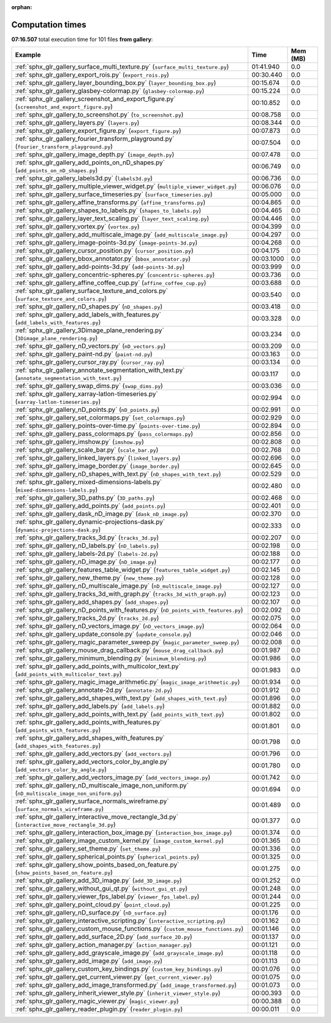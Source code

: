 
:orphan:

.. _sphx_glr_gallery_sg_execution_times:


Computation times
=================
**07:16.507** total execution time for 101 files **from gallery**:

.. container::

  .. raw:: html

    <style scoped>
    <link href="https://cdnjs.cloudflare.com/ajax/libs/twitter-bootstrap/5.3.0/css/bootstrap.min.css" rel="stylesheet" />
    <link href="https://cdn.datatables.net/1.13.6/css/dataTables.bootstrap5.min.css" rel="stylesheet" />
    </style>
    <script src="https://code.jquery.com/jquery-3.7.0.js"></script>
    <script src="https://cdn.datatables.net/1.13.6/js/jquery.dataTables.min.js"></script>
    <script src="https://cdn.datatables.net/1.13.6/js/dataTables.bootstrap5.min.js"></script>
    <script type="text/javascript" class="init">
    $(document).ready( function () {
        $('table.sg-datatable').DataTable({order: [[1, 'desc']]});
    } );
    </script>

  .. list-table::
   :header-rows: 1
   :class: table table-striped sg-datatable

   * - Example
     - Time
     - Mem (MB)
   * - :ref:`sphx_glr_gallery_surface_multi_texture.py` (``surface_multi_texture.py``)
     - 01:41.940
     - 0.0
   * - :ref:`sphx_glr_gallery_export_rois.py` (``export_rois.py``)
     - 00:30.440
     - 0.0
   * - :ref:`sphx_glr_gallery_layer_bounding_box.py` (``layer_bounding_box.py``)
     - 00:15.674
     - 0.0
   * - :ref:`sphx_glr_gallery_glasbey-colormap.py` (``glasbey-colormap.py``)
     - 00:15.224
     - 0.0
   * - :ref:`sphx_glr_gallery_screenshot_and_export_figure.py` (``screenshot_and_export_figure.py``)
     - 00:10.852
     - 0.0
   * - :ref:`sphx_glr_gallery_to_screenshot.py` (``to_screenshot.py``)
     - 00:08.758
     - 0.0
   * - :ref:`sphx_glr_gallery_layers.py` (``layers.py``)
     - 00:08.344
     - 0.0
   * - :ref:`sphx_glr_gallery_export_figure.py` (``export_figure.py``)
     - 00:07.873
     - 0.0
   * - :ref:`sphx_glr_gallery_fourier_transform_playground.py` (``fourier_transform_playground.py``)
     - 00:07.504
     - 0.0
   * - :ref:`sphx_glr_gallery_image_depth.py` (``image_depth.py``)
     - 00:07.478
     - 0.0
   * - :ref:`sphx_glr_gallery_add_points_on_nD_shapes.py` (``add_points_on_nD_shapes.py``)
     - 00:06.749
     - 0.0
   * - :ref:`sphx_glr_gallery_labels3d.py` (``labels3d.py``)
     - 00:06.736
     - 0.0
   * - :ref:`sphx_glr_gallery_multiple_viewer_widget.py` (``multiple_viewer_widget.py``)
     - 00:06.076
     - 0.0
   * - :ref:`sphx_glr_gallery_surface_timeseries.py` (``surface_timeseries.py``)
     - 00:05.000
     - 0.0
   * - :ref:`sphx_glr_gallery_affine_transforms.py` (``affine_transforms.py``)
     - 00:04.865
     - 0.0
   * - :ref:`sphx_glr_gallery_shapes_to_labels.py` (``shapes_to_labels.py``)
     - 00:04.465
     - 0.0
   * - :ref:`sphx_glr_gallery_layer_text_scaling.py` (``layer_text_scaling.py``)
     - 00:04.446
     - 0.0
   * - :ref:`sphx_glr_gallery_vortex.py` (``vortex.py``)
     - 00:04.399
     - 0.0
   * - :ref:`sphx_glr_gallery_add_multiscale_image.py` (``add_multiscale_image.py``)
     - 00:04.297
     - 0.0
   * - :ref:`sphx_glr_gallery_image-points-3d.py` (``image-points-3d.py``)
     - 00:04.268
     - 0.0
   * - :ref:`sphx_glr_gallery_cursor_position.py` (``cursor_position.py``)
     - 00:04.175
     - 0.0
   * - :ref:`sphx_glr_gallery_bbox_annotator.py` (``bbox_annotator.py``)
     - 00:03.1000
     - 0.0
   * - :ref:`sphx_glr_gallery_add-points-3d.py` (``add-points-3d.py``)
     - 00:03.999
     - 0.0
   * - :ref:`sphx_glr_gallery_concentric-spheres.py` (``concentric-spheres.py``)
     - 00:03.736
     - 0.0
   * - :ref:`sphx_glr_gallery_affine_coffee_cup.py` (``affine_coffee_cup.py``)
     - 00:03.688
     - 0.0
   * - :ref:`sphx_glr_gallery_surface_texture_and_colors.py` (``surface_texture_and_colors.py``)
     - 00:03.540
     - 0.0
   * - :ref:`sphx_glr_gallery_nD_shapes.py` (``nD_shapes.py``)
     - 00:03.418
     - 0.0
   * - :ref:`sphx_glr_gallery_add_labels_with_features.py` (``add_labels_with_features.py``)
     - 00:03.328
     - 0.0
   * - :ref:`sphx_glr_gallery_3Dimage_plane_rendering.py` (``3Dimage_plane_rendering.py``)
     - 00:03.234
     - 0.0
   * - :ref:`sphx_glr_gallery_nD_vectors.py` (``nD_vectors.py``)
     - 00:03.209
     - 0.0
   * - :ref:`sphx_glr_gallery_paint-nd.py` (``paint-nd.py``)
     - 00:03.163
     - 0.0
   * - :ref:`sphx_glr_gallery_cursor_ray.py` (``cursor_ray.py``)
     - 00:03.134
     - 0.0
   * - :ref:`sphx_glr_gallery_annotate_segmentation_with_text.py` (``annotate_segmentation_with_text.py``)
     - 00:03.117
     - 0.0
   * - :ref:`sphx_glr_gallery_swap_dims.py` (``swap_dims.py``)
     - 00:03.036
     - 0.0
   * - :ref:`sphx_glr_gallery_xarray-latlon-timeseries.py` (``xarray-latlon-timeseries.py``)
     - 00:02.994
     - 0.0
   * - :ref:`sphx_glr_gallery_nD_points.py` (``nD_points.py``)
     - 00:02.991
     - 0.0
   * - :ref:`sphx_glr_gallery_set_colormaps.py` (``set_colormaps.py``)
     - 00:02.929
     - 0.0
   * - :ref:`sphx_glr_gallery_points-over-time.py` (``points-over-time.py``)
     - 00:02.894
     - 0.0
   * - :ref:`sphx_glr_gallery_pass_colormaps.py` (``pass_colormaps.py``)
     - 00:02.856
     - 0.0
   * - :ref:`sphx_glr_gallery_imshow.py` (``imshow.py``)
     - 00:02.808
     - 0.0
   * - :ref:`sphx_glr_gallery_scale_bar.py` (``scale_bar.py``)
     - 00:02.768
     - 0.0
   * - :ref:`sphx_glr_gallery_linked_layers.py` (``linked_layers.py``)
     - 00:02.696
     - 0.0
   * - :ref:`sphx_glr_gallery_image_border.py` (``image_border.py``)
     - 00:02.645
     - 0.0
   * - :ref:`sphx_glr_gallery_nD_shapes_with_text.py` (``nD_shapes_with_text.py``)
     - 00:02.529
     - 0.0
   * - :ref:`sphx_glr_gallery_mixed-dimensions-labels.py` (``mixed-dimensions-labels.py``)
     - 00:02.480
     - 0.0
   * - :ref:`sphx_glr_gallery_3D_paths.py` (``3D_paths.py``)
     - 00:02.468
     - 0.0
   * - :ref:`sphx_glr_gallery_add_points.py` (``add_points.py``)
     - 00:02.401
     - 0.0
   * - :ref:`sphx_glr_gallery_dask_nD_image.py` (``dask_nD_image.py``)
     - 00:02.370
     - 0.0
   * - :ref:`sphx_glr_gallery_dynamic-projections-dask.py` (``dynamic-projections-dask.py``)
     - 00:02.333
     - 0.0
   * - :ref:`sphx_glr_gallery_tracks_3d.py` (``tracks_3d.py``)
     - 00:02.207
     - 0.0
   * - :ref:`sphx_glr_gallery_nD_labels.py` (``nD_labels.py``)
     - 00:02.198
     - 0.0
   * - :ref:`sphx_glr_gallery_labels-2d.py` (``labels-2d.py``)
     - 00:02.188
     - 0.0
   * - :ref:`sphx_glr_gallery_nD_image.py` (``nD_image.py``)
     - 00:02.177
     - 0.0
   * - :ref:`sphx_glr_gallery_features_table_widget.py` (``features_table_widget.py``)
     - 00:02.145
     - 0.0
   * - :ref:`sphx_glr_gallery_new_theme.py` (``new_theme.py``)
     - 00:02.128
     - 0.0
   * - :ref:`sphx_glr_gallery_nD_multiscale_image.py` (``nD_multiscale_image.py``)
     - 00:02.127
     - 0.0
   * - :ref:`sphx_glr_gallery_tracks_3d_with_graph.py` (``tracks_3d_with_graph.py``)
     - 00:02.123
     - 0.0
   * - :ref:`sphx_glr_gallery_add_shapes.py` (``add_shapes.py``)
     - 00:02.107
     - 0.0
   * - :ref:`sphx_glr_gallery_nD_points_with_features.py` (``nD_points_with_features.py``)
     - 00:02.092
     - 0.0
   * - :ref:`sphx_glr_gallery_tracks_2d.py` (``tracks_2d.py``)
     - 00:02.075
     - 0.0
   * - :ref:`sphx_glr_gallery_nD_vectors_image.py` (``nD_vectors_image.py``)
     - 00:02.064
     - 0.0
   * - :ref:`sphx_glr_gallery_update_console.py` (``update_console.py``)
     - 00:02.046
     - 0.0
   * - :ref:`sphx_glr_gallery_magic_parameter_sweep.py` (``magic_parameter_sweep.py``)
     - 00:02.008
     - 0.0
   * - :ref:`sphx_glr_gallery_mouse_drag_callback.py` (``mouse_drag_callback.py``)
     - 00:01.987
     - 0.0
   * - :ref:`sphx_glr_gallery_minimum_blending.py` (``minimum_blending.py``)
     - 00:01.986
     - 0.0
   * - :ref:`sphx_glr_gallery_add_points_with_multicolor_text.py` (``add_points_with_multicolor_text.py``)
     - 00:01.983
     - 0.0
   * - :ref:`sphx_glr_gallery_magic_image_arithmetic.py` (``magic_image_arithmetic.py``)
     - 00:01.934
     - 0.0
   * - :ref:`sphx_glr_gallery_annotate-2d.py` (``annotate-2d.py``)
     - 00:01.912
     - 0.0
   * - :ref:`sphx_glr_gallery_add_shapes_with_text.py` (``add_shapes_with_text.py``)
     - 00:01.896
     - 0.0
   * - :ref:`sphx_glr_gallery_add_labels.py` (``add_labels.py``)
     - 00:01.882
     - 0.0
   * - :ref:`sphx_glr_gallery_add_points_with_text.py` (``add_points_with_text.py``)
     - 00:01.802
     - 0.0
   * - :ref:`sphx_glr_gallery_add_points_with_features.py` (``add_points_with_features.py``)
     - 00:01.801
     - 0.0
   * - :ref:`sphx_glr_gallery_add_shapes_with_features.py` (``add_shapes_with_features.py``)
     - 00:01.798
     - 0.0
   * - :ref:`sphx_glr_gallery_add_vectors.py` (``add_vectors.py``)
     - 00:01.796
     - 0.0
   * - :ref:`sphx_glr_gallery_add_vectors_color_by_angle.py` (``add_vectors_color_by_angle.py``)
     - 00:01.780
     - 0.0
   * - :ref:`sphx_glr_gallery_add_vectors_image.py` (``add_vectors_image.py``)
     - 00:01.742
     - 0.0
   * - :ref:`sphx_glr_gallery_nD_multiscale_image_non_uniform.py` (``nD_multiscale_image_non_uniform.py``)
     - 00:01.694
     - 0.0
   * - :ref:`sphx_glr_gallery_surface_normals_wireframe.py` (``surface_normals_wireframe.py``)
     - 00:01.489
     - 0.0
   * - :ref:`sphx_glr_gallery_interactive_move_rectangle_3d.py` (``interactive_move_rectangle_3d.py``)
     - 00:01.377
     - 0.0
   * - :ref:`sphx_glr_gallery_interaction_box_image.py` (``interaction_box_image.py``)
     - 00:01.374
     - 0.0
   * - :ref:`sphx_glr_gallery_image_custom_kernel.py` (``image_custom_kernel.py``)
     - 00:01.365
     - 0.0
   * - :ref:`sphx_glr_gallery_set_theme.py` (``set_theme.py``)
     - 00:01.336
     - 0.0
   * - :ref:`sphx_glr_gallery_spherical_points.py` (``spherical_points.py``)
     - 00:01.325
     - 0.0
   * - :ref:`sphx_glr_gallery_show_points_based_on_feature.py` (``show_points_based_on_feature.py``)
     - 00:01.275
     - 0.0
   * - :ref:`sphx_glr_gallery_add_3D_image.py` (``add_3D_image.py``)
     - 00:01.252
     - 0.0
   * - :ref:`sphx_glr_gallery_without_gui_qt.py` (``without_gui_qt.py``)
     - 00:01.248
     - 0.0
   * - :ref:`sphx_glr_gallery_viewer_fps_label.py` (``viewer_fps_label.py``)
     - 00:01.244
     - 0.0
   * - :ref:`sphx_glr_gallery_point_cloud.py` (``point_cloud.py``)
     - 00:01.225
     - 0.0
   * - :ref:`sphx_glr_gallery_nD_surface.py` (``nD_surface.py``)
     - 00:01.176
     - 0.0
   * - :ref:`sphx_glr_gallery_interactive_scripting.py` (``interactive_scripting.py``)
     - 00:01.162
     - 0.0
   * - :ref:`sphx_glr_gallery_custom_mouse_functions.py` (``custom_mouse_functions.py``)
     - 00:01.146
     - 0.0
   * - :ref:`sphx_glr_gallery_add_surface_2D.py` (``add_surface_2D.py``)
     - 00:01.137
     - 0.0
   * - :ref:`sphx_glr_gallery_action_manager.py` (``action_manager.py``)
     - 00:01.121
     - 0.0
   * - :ref:`sphx_glr_gallery_add_grayscale_image.py` (``add_grayscale_image.py``)
     - 00:01.118
     - 0.0
   * - :ref:`sphx_glr_gallery_add_image.py` (``add_image.py``)
     - 00:01.113
     - 0.0
   * - :ref:`sphx_glr_gallery_custom_key_bindings.py` (``custom_key_bindings.py``)
     - 00:01.076
     - 0.0
   * - :ref:`sphx_glr_gallery_get_current_viewer.py` (``get_current_viewer.py``)
     - 00:01.075
     - 0.0
   * - :ref:`sphx_glr_gallery_add_image_transformed.py` (``add_image_transformed.py``)
     - 00:01.073
     - 0.0
   * - :ref:`sphx_glr_gallery_inherit_viewer_style.py` (``inherit_viewer_style.py``)
     - 00:00.393
     - 0.0
   * - :ref:`sphx_glr_gallery_magic_viewer.py` (``magic_viewer.py``)
     - 00:00.388
     - 0.0
   * - :ref:`sphx_glr_gallery_reader_plugin.py` (``reader_plugin.py``)
     - 00:00.011
     - 0.0
